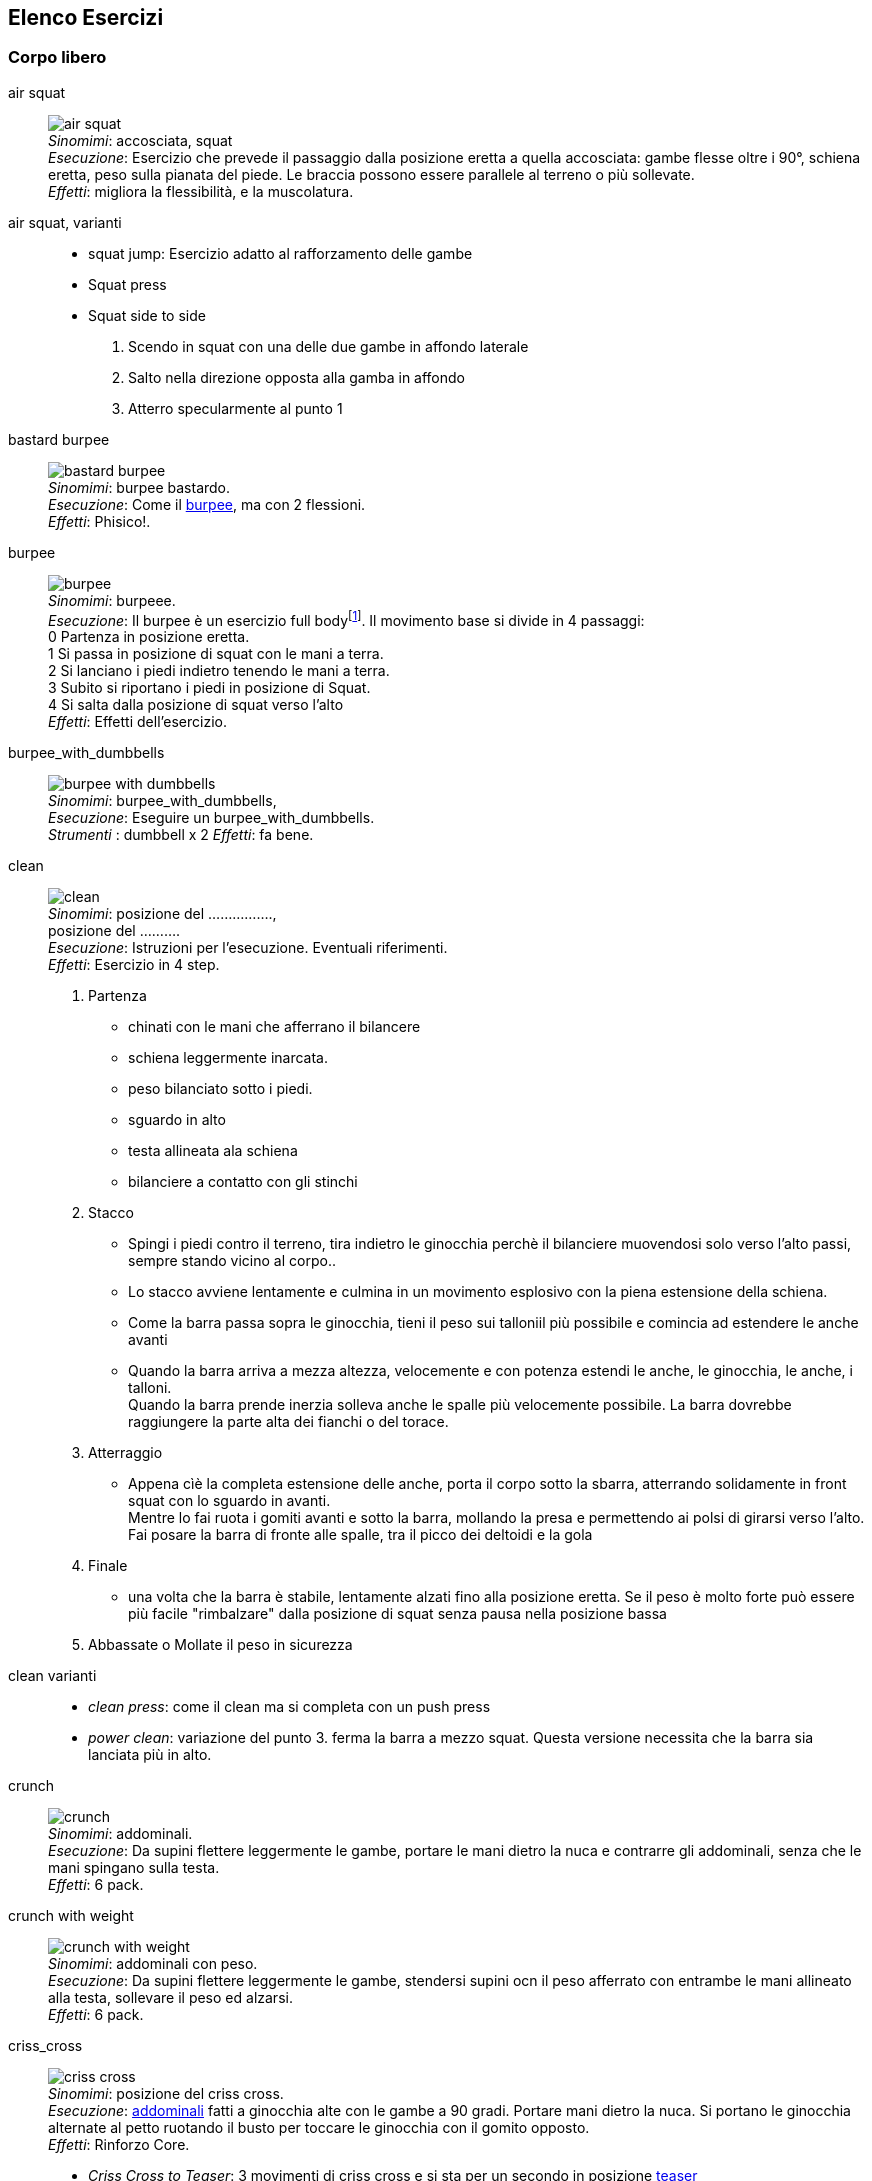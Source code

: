 
== Elenco Esercizi

=== Corpo libero

[[air_squat]]
((air squat)):: 
    image:figures/exercises/air_squat.svg[role=right, align=right,  pdfwidth=5cm] +
    _Sinomimi_: ((accosciata)), ((squat)) + 
    _Esecuzione_: Esercizio che prevede il passaggio dalla posizione eretta a quella accosciata: gambe flesse oltre i 90°, schiena eretta, peso sulla pianata del piede. Le braccia possono essere parallele al terreno o più sollevate. +
    _Effetti_: migliora la flessibilità, e la muscolatura. 


((air squat, varianti))::
	** ((squat jump)): Esercizio adatto al rafforzamento delle gambe 
	** Squat press
	** Squat side to side
		1.  Scendo in squat con una delle due gambe in affondo laterale
		2.  Salto nella direzione opposta alla gamba in affondo
		3.  Atterro specularmente al punto 1


[[bastard_burpee]]
((bastard burpee)):: 
    image:figures/exercises/bastard_burpee.svg[role=right, align=right,  pdfwidth=5cm] +
    _Sinomimi_: ((burpee bastardo)). +
    _Esecuzione_: Come il <<burpee, burpee>>, ma con 2 flessioni. +
    _Effetti_: Phisico!.


[[burpee]]
((burpee)):: 
    image:figures/exercises/burpee.svg[role=right, align=right,  pdfwidth=5cm] +
    _Sinomimi_: ((burpeee)). +
    _Esecuzione_: Il burpee è un esercizio full bodyfootnote:[https://it.wikipedia.org/wiki/Burpee]. Il movimento base si divide in 4 passaggi: +
    0 Partenza in posizione eretta. +
    1 Si passa in posizione di squat con le mani a terra. +
    2 Si lanciano i piedi indietro tenendo le mani a terra. +
    3 Subito si riportano i piedi in posizione di Squat. +
    4 Si salta dalla posizione di squat verso l'alto +
    _Effetti_: Effetti dell'esercizio.

[[burpee_with_dumbbells]]
((burpee_with_dumbbells)):: 
    image:figures/exercises/burpee_with_dumbbells.svg[role=right, align=right,  pdfwidth=5cm] +
    _Sinomimi_: ((burpee_with_dumbbells)), + 
    _Esecuzione_: Eseguire un burpee_with_dumbbells. +
    _Strumenti_ : dumbbell x 2
    _Effetti_: fa bene.



[[clean]]
((clean)):: 
    image:figures/exercises/clean.svg[role=right, align=right,  pdfwidth=5cm] +
    _Sinomimi_: ((posizione del ................)), + 
    ((posizione del .........)). +
    _Esecuzione_: Istruzioni per l'esecuzione. Eventuali riferimenti. +
    _Effetti_: Esercizio in 4 step. 
    . Partenza 
        ** chinati con le mani che afferrano il bilancere 
        ** schiena leggermente inarcata.
        ** peso bilanciato sotto i piedi.
        ** sguardo in alto
        ** testa allineata ala schiena
        ** bilanciere a contatto con gli stinchi
    . Stacco
        ** Spingi i piedi contro il terreno, tira indietro le ginocchia perchè il bilanciere muovendosi solo verso l'alto passi, sempre stando vicino al corpo..
        ** Lo stacco avviene lentamente e culmina in un movimento esplosivo con la piena estensione della schiena.
        ** Come la barra passa sopra le ginocchia, tieni il peso sui talloniil più possibile e comincia ad estendere le anche avanti
        ** Quando la barra arriva a mezza altezza, velocemente e con potenza estendi le anche, le ginocchia, le anche, i talloni. +
        Quando la barra prende inerzia solleva anche le spalle più velocemente possibile.
        La barra dovrebbe raggiungere la parte alta dei fianchi o del torace.
    . Atterraggio
        ** Appena cìè la completa estensione delle anche, porta il corpo sotto la sbarra, atterrando solidamente in front squat con lo sguardo in avanti. +
        Mentre lo fai ruota i gomiti avanti e sotto la barra, mollando la presa e permettendo ai polsi di girarsi verso l'alto. Fai posare la barra di fronte alle spalle, tra il picco dei deltoidi e la gola
    . Finale
        ** una volta che la barra è stabile, lentamente alzati fino alla posizione eretta. Se il peso è molto forte può essere più facile "rimbalzare" dalla posizione di squat senza pausa nella posizione bassa
    . Abbassate o Mollate il peso in sicurezza


((clean varianti)):: 
    * _((clean press))_: come il clean ma si completa con un push press
    * _((power clean))_: variazione del punto 3. ferma la barra a mezzo squat. Questa versione necessita che la barra sia lanciata più in alto.


[[crunch]]
((crunch)):: 
    image:figures/crunch.svg[role=right, align=right,  pdfwidth=5cm] +
    _Sinomimi_: ((addominali)). + 
    _Esecuzione_: Da supini flettere leggermente le gambe, portare le mani dietro la nuca e contrarre gli addominali,     senza che le mani spingano sulla testa. +
    _Effetti_: 6 pack.

    
[[crunch_with_weight]]
((crunch with weight)):: 
    image:figures/crunch_with_weight.svg[role=right, align=right,  pdfwidth=5cm] +
    _Sinomimi_: ((addominali con peso)). + 
    _Esecuzione_: Da supini flettere leggermente le gambe, stendersi supini ocn il peso afferrato con entrambe le mani allineato alla testa, sollevare il peso ed alzarsi. +
    _Effetti_: 6 pack.

    

[[criss_cross]]
((criss_cross)):: 
    image:figures/exercises/criss_cross.svg[role=right, align=right,  pdfwidth=5cm] +
    _Sinomimi_: ((posizione del criss cross)). +
    _Esecuzione_: <<crunch, addominali>> fatti a ginocchia alte con le gambe a 90 gradi. Portare mani dietro la nuca. Si portano le ginocchia alternate al petto ruotando il busto per toccare le ginocchia con il gomito opposto. +
    _Effetti_: Rinforzo Core.

    ** _((Criss Cross to Teaser))_: 3 movimenti di criss cross e si sta per un secondo in posizione <<teaser, teaser>>


[[downdog_to_bridge]]
((downdog to bridge)):: 
    image:figures/exercises/downdog_to_bridge.svg[role=right, align=right,  pdfwidth=5cm] +
    _Sinomimi_: ((movimento da cane a faccia in giù a ponte)). +
    _Esecuzione_: Da Cane faccia in giù fino a ponte faccia all'aria. +
    _Effetti_: Esercizio che coinvolge più fasce.

 
[[double_dumbbell]]
((double_dumbbell)):: 
    image:figures/exercises/double_dumbbell.svg[role=right, align=right,  pdfwidth=5cm] +
    _Sinomimi_: ((double dumbbell)), + 
    _Esecuzione_: Eseguire un double dumbbell. +
    _Strumenti_ : dumbell x 2 +
    _Effetti_: fa bene.



[[front_squat]]
((front squat)):: 
    image:figures/front_squat.svg[role=right, align=right,  pdfwidth=5cm] +
    _Sinomimi_: ((accosciata con il bilancere appoggiato al petto)), + 
    _Esecuzione_: Accosciata con il bilanciere appoggiato al petto. +
    _Effetti_: Effetti dell'asana.


[[geko]]
((geko)):: 
    image:figures/exercises/geko.svg[role=right, align=right,  pdfwidth=5cm] +
	_Sinonimi_: ((posizione del geko)) +
	_Esecuzione_: Quadrupedia, le ginocchia non toccano terra. Estendi braccio sinistro e gamba destra e viceversa. +
	_Effetti_: Effetti dell'esercizio.


[[high_knees]]
((high_knees)):: 
    image:figures/exercises/high_knees.svg[role=right, align=right,  pdfwidth=5cm] +
    _Sinomimi_: ((high_knees)), + 
    _Esecuzione_: Eseguire una corsa sul posto con le ginocchia alte. +
    _Strumenti_ : nessuno
    _Effetti_: fa bene.

[[hip_escape]]
((hip escape)):: 
    image:figures/exercises/hip_escape.svg[role=right, align=right,  pdfwidth=5cm] +
    _Sinomimi_: ((anche in fuga)). +
    _Esecuzione_: Quattro zampe, ginocchia vicine a terra. Far uscire la gamba sx dal lato destro vicina al terreno tenendo le ginocchia del dx vicine a terra. +
    _Effetti_: benefici al core e alla mobilitazione dell'anca.


[[jumping_jack]]
((jumping jack)):: 
    image:figures/exercises/jumping_jack.svg[role=right, align=right,  pdfwidth=5cm] +
    _Sinomimi_: ((posizione del ................)), + 
    ((posizione del .........)). +
    _Esecuzione_: Esercizio che coinvolge gambe e un pò tutto il resto. +
    _Effetti_: Effetti dell'esercizio.

[[lunge]]
((lunge)):: 
    image:figures/lunge.svg[role=right, align=right,  pdfwidth=5cm] +
    _Sinomimi_: ((affondo)). +
    _Esecuzione_: Eseguire un affondo. +
    _Effetti_: Effetti dell'esercizio.

    
[[mountain_climber]]
((mountain climber)):: 
    image:figures/exercises/mountain_climber.svg[role=right, align=right,  pdfwidth=5cm] +
    _Sinomimi_: ((arrampicatore)). +
    _Strumenti_ : nessuno +
    _Esecuzione_: dalla posizione di <<plank, plank>> portare alternativamente le ginocchia al petto. +
    _Effetti_: rinforzo del core.


[[plank]]
((plank))::
    ottimo esercizio per il core. Posizione della <<push_up, flessione>> con le braccia tese.
    
    varianti:::
    *** ((plank to teaser))
	*** ((plank walk))
        . Partenza in posizione plank
        . Piego il braccio destro e appoggio il gomito destro al terreno
        . Piego nello stesso modo il sinistro.
        . Fletto il braccio sinistro e lo riporto in appoggio sulla mano
        . Fletto come nel punto 4 anche il destro
        . Ricomincio dal punto 1 ma inverto il braccio che per primo scende.
    *** ((side plank)): Come il plank ma con il busto perpendicolare al terreno sorreggendosi su un braccio od un gomito.

    
[[plank_to_teaser]]
((plank to teaser)):: 
    image:figures/plank_to_teaser.svg[role=right, align=right,  pdfwidth=5cm] +
    _Sinomimi_: ((posizione a V)). +
    _Esecuzione_: Esercizio dinamico che si fa passando dalla posizione di <<plank, plank sui gomiti>> a quella di <<teaser, posizione a V>> +
    _Effetti_: Effetti dell'esercizio.

    
[[power_cobra]]
((power cobra)):: 
    image:figures/exercises/power_cobra.svg[role=right, align=right,  pdfwidth=5cm] +
    _Sinomimi_: ((posizione del cobra dinamico. +
    _Esecuzione_: Esercizio dinamico che comporta il passare in maniera alternata dalla posizione del cobra a quella accosciata. +
    _Effetti_: Rinforza Core e Spalle.

	
[[pull_up]]
((pull up)):: 
    image:figures/exercises/pull_up.svg[role=right, align=right,  pdfwidth=5cm] +
    _Sinomimi_: ((trazioni)). +
    _Esecuzione_: Esercizio di trazioni alla sbarra. Nel crossfit ha un'esecuzione con slancio che permette la realizzazione di più serie. +
    _Effetti_: Riforzo spalle, resistenza alla presa, core.


[[push_up]]
((push up)):: 
    image:figures/exercises/push_up.svg[role=right, align=right,  pdfwidth=5cm] +
	_Sinonimi_: ((flessione)) +
	_Esecuzione_: Esercizio che si esegue partendo dalla posizione di <<plank, plank>>, flettendo e distendendo le braccia +
	_Effetti_: Pettorali.

	Varianti:::
	** *((Around the clock push up))*
	** *((HandStand push up))*: Forget shoulder presses. If you want a killer shoulder workout, look no further than the handstand push-up. To perform the handstand push-up, assume a handstand position. Slowly bend your elbows and lower your inverted body towards the ground. In order to maintain balance, you’re going to have to call on your core and other smaller stabilizing muscles. If you can’t do a stand-alone handstand, use a wall to assist you.
	** *((Hindu push up))*: footnote:[http://www.artofmanliness.com/2015/08/05/the-prisoner-workout/] This is a dynamic full-body movement that will build strength and flexibility in your chest, shoulders, back, hips, and triceps. +
	Get in position by standing with your feet slightly wider than shoulder-width apart. Bend down and place your hands on the floor while keeping your arms and legs straight. You should look like an upside down human "v" with your butt being the point of the "v" and your head pointing down to the ground. + 
	To perform the Hindu push-up, you’re going to make sort of a swooping motion with your body. Bring your head down and forward by bending your elbows. When your head gets close to the ground, continue moving your torso forward by arching your back and lowering your hips. Your hips will now be near your hands. Make sure to get a good stretch in your back. Return to the starting position and repeat. +
	** *((Cobra Push up))*: dalla posizione bassa della flessione portare il busto tutto a destra e tutto a sinistra e riflettere le braccia.
	** *((Push up and rotation))*
	** *((Spiderman push up))*: Push up con apertura alternata della gamba destra e della gamba sinistra nella fase di discesa. Il ginocchio della gamba divaricata cerca il gomito.
	** *((Stella marina))*: Dalla posizione di push up bassa a mani strette passare a quella a mani e piedi larghe con tre o quattro balzelli
    


[[renegade]]
((renegade))::
    image:figures/renegade.svg[role=right, align=right,  pdfwidth=5cm] +
	_Sinonimi_: ((remata in plank)) +
    _Esecuzione_: <<plank, plank>> remando con due pesi +
    _Effetti_: Muscoli.


[[reverse_crunch]]
((reverse crunch)):: 
    image:figures/exercises/reverse_crunch.png[role=right, align=right,  pdfwidth=5cm] +
    _Sinomimi_: ((addominale inverso)). +
    _Esecuzione_: Eseguire un addominale inverso. +
    _Effetti_: Resistenza, core.


((rollata))::
	_Sinonimi_: Roll up
	
	Varianti:::
	
	*** Rollata e jump: Rollata su tappetino e jump

((rollè alto)):: Quadrupedia, le ginocchia non toccano terra. Rolle su braccio sinistro e gamba destra. Ruotare fino ad avere il torso in alto e toccare il piede in alto con la mano libera.

    
[[run_in_place]]
((run in place)):: 
    image:figures/exercises/run_in_place.svg[role=right, align=right,  pdfwidth=5cm] +
    _Sinomimi_: ((corsa sul posto)), ((high knees running)). +
    _Esecuzione_: Eseguire una corsa sul posto. +
    _Effetti_: Resistenza.


	
[[single_up]]
((single up)):: 
    image:figures/exercises/single_up.svg[role=right, align=right,  pdfwidth=5cm] +
    _Sinomimi_: ((salto della corda)) +
    _Strumenti_ : corda
    _Esecuzione_: Saltare la corda. +
    _Effetti_: agilità, polpacci.


[[sit_up]]
((sit up)):: 
    image:figures/sit_up.svg[role=right, align=right,  pdfwidth=5cm] +
    _Sinomimi_: ((addominale da steso a seduto)). + 
    _Esecuzione_: Si parte dalla posizione base dell'addominale con le braccia alzate e gambe stese (parallele al terreno) e si esegue raccogliendo le gambe e le braccia, portandosi in posizione seduta. +
    _Effetti_: 6 pack.


[[switch]]
((switch)):: Esercizio adatto al rafforzamento delle gambe. Si parte dalla posizione dell'affondo e con un balzo ci si porta nella posizione opposta.

	Varianti:::
		* _((Switch Jump))_: Come lo switch ma ogni 3 switch un jump.
		* _((Switch Squat))_ Come lo switch ma ogni 3 switch uno squat.


[[step_up_onto_chair]]
((step up onto chair)):: 
    image:figures/step_up_onto_chair.svg[role=right, align=right,  pdfwidth=5cm] +
    _Sinomimi_: ((salita e discesa da una sedia)). +
    _Esecuzione_: salire e scendere da una sedia. +
    _Effetti_: Effetti dell'esercizio.


[[superman]]
((superman)):: 
    image:figures/superman.svg[role=right, align=right,  pdfwidth=5cm] +
    _Sinomimi_: ((posizione di superman)). +
    _Esecuzione_: Da stesi pancia in giù, contrarre braccia e gambe per ottenere la posizione tipica di superman.  +
    _Effetti_: Rinforza core e dorsali.



[[teaser]]
((teaser)):: 
    image:figures/teaser.svg[role=right, align=right,  pdfwidth=5cm] +
    _Sinomimi_: ((posizione a V)). +
    _Esecuzione_: da seduti, rimanere in equilibrio sul sedere tenendo la posine a 'V'. +
    _Effetti_: Effetti dell'esercizio.

[[triceps_dip_on_chair]]
((triceps dip on chair)):: 
    image:figures/triceps_dip_on_chair.svg[role=right, align=right,  pdfwidth=5cm] +
    _Sinomimi_: ((flessioni sui tricipiti con una sedia)). +
    _Esecuzione_: fare i tricipiti appoggiandosi ad una sedia. +
    _Effetti_: Rinforza i tricipiti.


[[wall_sit]]
((wall sit)):: 
    image:figures/wall_sit.svg[role=right, align=right,  pdfwidth=5cm] +
    _Sinomimi_: ((seduta con schiena al muro)) + 
    _Esecuzione_: schiena appoggiata al muro, femori paralleli al terreno. +
    _Effetti_: benefici quadricipiti.

    
  

Mancano ToDo	
 jumping jack x 10, tuck jumps x 10)
(prisoner squat x 10, squat and press with dumbbells x 10, triceps press x 10, dumbbel front raise x 10, dumbbell buceps curl x 10)
1 minute stop
AMRAP(spideman plank x 20, abdominal sping up x 10, bycicle crunches x 10, hip thrust x 10, side plank thrusts x 10)


.modello esercizio
[[high_knees]]
((nome)):: 
    image:figures/exercises/nome.svg[role=right, align=right,  pdfwidth=5cm] +
    _Sinomimi_: ((nome)), + 
    _Esecuzione_: Eseguire un nome. +
    _Strumenti_ : nessuno
    _Effetti_: fa bene.


.Esercizi aggiuntivi:
|===
| Corsa sul posto | Lunge
| Mountain Climber 
| Side Plank
| Step up into a chair
| Triceps dips on chair
| Wallsit
|===


.Push Ups
|===
| Push UPs 
| Around the Clock push up 
| Handstand push up
|===



[[bilancere]]
.((bilanciere))
|===
| Clean
| Front Squat
| Hindu Push ups
|===

[[kettlebell]]
.((kettlebell))
|===
| Renegade
|===

.((manubri))
|===
| Renegade
|===


=== Sequenze

=== Circuito MMA 

    Durata: 30'
    Necessari: barra, corda, dumbbell x 2 

    AMRAP(push ups x 20, dips X 10, pullups x 5, single up x 50)
    1 minute stop
    AMRAP(double dumbbell x 10, burpees with dumbbell x 10, burpees, x 10)
    1 minute stop
    AMRAP(high knees x 10, mountain climber x 10, jumping jack x 10, tuck jumps x 10)
    1 minute stop
    AMRAP(prisoner squat x 10, squat and press with dumbbells x 10, triceps press x 10, dumbbel front raise x 10, dumbbell buceps curl x 10)
    1 minute stop
    AMRAP(spideman plank x 20, abdominal sping up x 10, bycicle crunches x 10, hip thrust x 10, side plank thrusts x 10)


